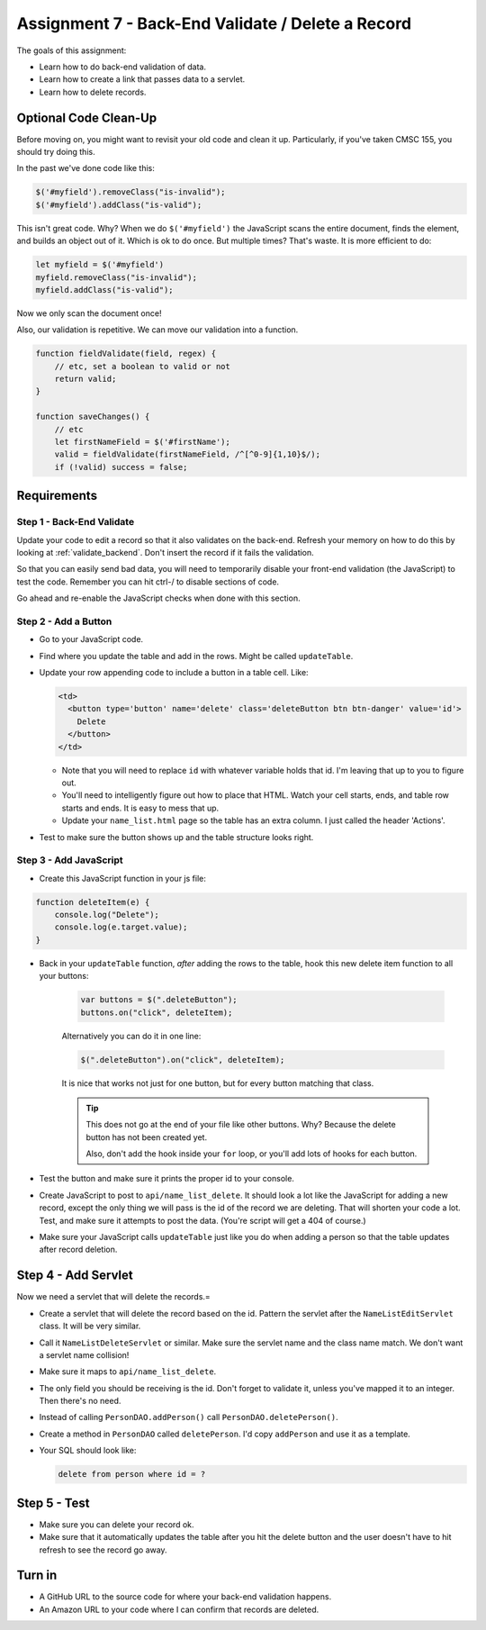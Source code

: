 .. _assignment_7:

Assignment 7 - Back-End Validate / Delete a Record
==================================================

The goals of this assignment:

* Learn how to do back-end validation of data.
* Learn how to create a link that passes data to a servlet.
* Learn how to delete records.

Optional Code Clean-Up
----------------------

Before moving on, you might want to revisit your old code and clean it up.
Particularly, if you've taken CMSC 155, you should try doing this.

In the past we've done code like this:

.. code-block:: javascript

    $('#myfield').removeClass("is-invalid");
    $('#myfield').addClass("is-valid");

This isn't great code. Why? When we do ``$('#myfield')`` the JavaScript scans
the entire document, finds the element, and builds an object out of it. Which
is ok to do once. But multiple times? That's waste. It is more efficient to do:

.. code-block:: javascript

    let myfield = $('#myfield')
    myfield.removeClass("is-invalid");
    myfield.addClass("is-valid");

Now we only scan the document once!

Also, our validation is repetitive. We can move our validation into a function.

.. code-block:: javascript

    function fieldValidate(field, regex) {
        // etc, set a boolean to valid or not
        return valid;
    }

    function saveChanges() {
        // etc
        let firstNameField = $('#firstName');
        valid = fieldValidate(firstNameField, /^[^0-9]{1,10}$/);
        if (!valid) success = false;


Requirements
------------

Step 1 - Back-End Validate
^^^^^^^^^^^^^^^^^^^^^^^^^^

Update your code to edit a record so that it also validates on the back-end.
Refresh your memory on how to do this by looking at :ref:`validate_backend`.
Don't insert the record if it fails the validation.

So that you can easily send bad data, you will need to temporarily
disable your front-end validation (the JavaScript) to test the code.
Remember you can hit ctrl-/ to disable sections of code.

Go ahead and re-enable the JavaScript checks when done with this section.

Step 2 - Add a Button
^^^^^^^^^^^^^^^^^^^^^

* Go to your JavaScript code.
* Find where you update the table and add in the rows. Might be called ``updateTable``.
* Update your row appending code to include a button in a table cell. Like:

  .. code-block:: text

      <td>
        <button type='button' name='delete' class='deleteButton btn btn-danger' value='id'>
          Delete
        </button>
      </td>

  * Note that you will need to replace ``id`` with whatever variable holds that id.
    I'm leaving that up to you to figure out.
  * You'll need to intelligently figure out how to place that HTML. Watch your
    cell starts, ends, and table row starts and ends. It is easy to mess that up.
  * Update your ``name_list.html`` page so the table has an extra column. I
    just called the header 'Actions'.

* Test to make sure the button shows up and the table structure looks right.

.. image:: delete_button.png

Step 3 - Add JavaScript
^^^^^^^^^^^^^^^^^^^^^^^

* Create this JavaScript function in your js file:

.. code-block:: JavaScript

    function deleteItem(e) {
        console.log("Delete");
        console.log(e.target.value);
    }

* Back in your ``updateTable`` function, *after* adding the rows to the table, hook
  this new delete item function to all your buttons:

    .. code-block:: JavaScript

        var buttons = $(".deleteButton");
        buttons.on("click", deleteItem);

    Alternatively you can do it in one line:

    .. code-block:: JavaScript

        $(".deleteButton").on("click", deleteItem);

    It is nice that works not just for one button, but for every button matching that
    class.

    .. tip::

       This does not go at the end of your file like other buttons. Why? Because the
       delete button has not been created yet.

       Also, don't add the hook inside your ``for`` loop, or you'll add lots of
       hooks for each button.

* Test the button and make sure it prints the proper id to your console.
* Create JavaScript to post to ``api/name_list_delete``. It should look
  a lot like the JavaScript for adding a new record, except the only thing
  we will pass is the id of the record we are deleting. That will shorten your
  code a lot. Test, and make sure it attempts to post the data. (You're script
  will get a 404 of course.)
* Make sure your JavaScript calls ``updateTable`` just like you do when adding a
  person so that the table updates after record deletion.

Step 4 - Add Servlet
--------------------

Now we need a servlet that will delete the records.=

* Create a servlet that will delete the record based on the id. Pattern the
  servlet after the ``NameListEditServlet`` class. It will be very similar.
* Call it ``NameListDeleteServlet`` or similar. Make sure the servlet name and
  the class name match. We don't want a servlet name collision!
* Make sure it maps to ``api/name_list_delete``.
* The only field you should be receiving is the id. Don't forget to validate it,
  unless you've mapped it to an integer. Then there's no need.
* Instead of calling ``PersonDAO.addPerson()`` call ``PersonDAO.deletePerson()``.
* Create a method in ``PersonDAO`` called ``deletePerson``. I'd copy ``addPerson``
  and use it as a template.
* Your SQL should look like:

  .. code-block:: SQL

     delete from person where id = ?

Step 5 - Test
-------------

* Make sure you can delete your record ok.
* Make sure that it automatically updates the table after you hit the delete button
  and the user doesn't have to hit refresh to see the record go away.

Turn in
-------

* A GitHub URL to the source code for where your back-end validation happens.
* An Amazon URL to your code where I can confirm that records are deleted.
